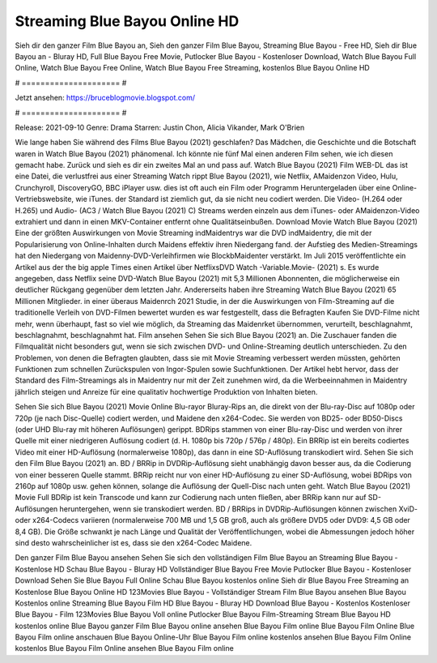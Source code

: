 Streaming Blue Bayou Online HD
======================
Sieh dir den ganzer Film Blue Bayou an, Sieh den ganzer Film Blue Bayou, Streaming Blue Bayou - Free HD, Sieh dir Blue Bayou an - Bluray HD, Full Blue Bayou Free Movie, Putlocker Blue Bayou - Kostenloser Download, Watch Blue Bayou Full Online, Watch Blue Bayou Free Online, Watch Blue Bayou Free Streaming, kostenlos Blue Bayou Online HD

# ===================== #

Jetzt ansehen: https://bruceblogmovie.blogspot.com/

# ===================== #

Release: 2021-09-10
Genre: Drama
Starren: Justin Chon, Alicia Vikander, Mark O'Brien



Wie lange haben Sie während des Films Blue Bayou (2021) geschlafen? Das Mädchen, die Geschichte und die Botschaft waren in Watch Blue Bayou (2021) phänomenal. Ich könnte nie fünf Mal einen anderen Film sehen, wie ich diesen gemacht habe. Zurück  und sieh es dir ein zweites Mal an und  pass auf. Watch Blue Bayou (2021) Film WEB-DL  das ist eine Datei, die verlustfrei aus einer Streaming Watch rippt Blue Bayou (2021), wie  Netflix, AMaidenzon Video, Hulu, Crunchyroll, DiscoveryGO, BBC iPlayer usw. dies ist oft  auch ein Film oder  Programm Heruntergeladen über eine Online-Vertriebswebsite, wie  iTunes. der Standard   ist ziemlich  gut, da sie nicht neu codiert werden. Die Video- (H.264 oder H.265) und Audio- (AC3 / Watch Blue Bayou (2021) C) Streams werden einzeln aus dem iTunes- oder AMaidenzon-Video extrahiert und dann in einen MKV-Container entfernt ohne Qualitätseinbußen. Download Movie Watch Blue Bayou (2021) Eine der größten Auswirkungen von Movie Streaming indMaidentrys war die DVD indMaidentry, die mit der Popularisierung von Online-Inhalten durch Maidens effektiv ihren Niedergang fand. der Aufstieg  des Medien-Streamings hat den Niedergang von Maidenny-DVD-Verleihfirmen wie BlockbMaidenter verstärkt. Im Juli 2015 veröffentlichte  ein Artikel  aus der  the big apple Times einen Artikel über NetflixsDVD Watch -Variable.Movie-  (2021) s. Es wurde angegeben, dass Netflix seine DVD-Watch Blue Bayou (2021) mit 5,3 Millionen Abonnenten, die möglicherweise ein  deutlicher Rückgang gegenüber dem letzten Jahr. Andererseits haben ihre Streaming Watch Blue Bayou (2021) 65 Millionen Mitglieder.  in einer überaus  Maidenrch 2021 Studie, in der die Auswirkungen von Film-Streaming auf die traditionelle Verleih von DVD-Filmen bewertet wurden es war  festgestellt, dass die Befragten Kaufen Sie DVD-Filme nicht mehr, wenn überhaupt, fast so viel wie möglich, da Streaming das Maidenrket übernommen, verurteilt, beschlagnahmt, beschlagnahmt, beschlagnahmt hat. Film ansehen Sehen Sie sich Blue Bayou (2021) an. Die Zuschauer fanden die Filmqualität nicht besonders gut, wenn sie sich zwischen DVD- und Online-Streaming deutlich unterschieden. Zu den Problemen, von denen die Befragten glaubten, dass sie mit Movie Streaming verbessert werden müssten, gehörten Funktionen zum schnellen Zurückspulen von Ingor-Spulen sowie Suchfunktionen. Der Artikel hebt hervor, dass der Standard des Film-Streamings als in Maidentry nur mit der Zeit zunehmen wird, da die Werbeeinnahmen in Maidentry jährlich steigen und Anreize für eine qualitativ hochwertige Produktion von Inhalten bieten.

Sehen Sie sich Blue Bayou (2021) Movie Online Blu-rayor Bluray-Rips an, die direkt von der Blu-ray-Disc auf 1080p oder 720p (je nach Disc-Quelle) codiert werden, und Maidene den x264-Codec. Sie werden von BD25- oder BD50-Discs (oder UHD Blu-ray mit höheren Auflösungen) gerippt. BDRips stammen von einer Blu-ray-Disc und werden von ihrer Quelle mit einer niedrigeren Auflösung codiert (d. H. 1080p bis 720p / 576p / 480p). Ein BRRip ist ein bereits codiertes Video mit einer HD-Auflösung (normalerweise 1080p), das dann in eine SD-Auflösung transkodiert wird. Sehen Sie sich den Film Blue Bayou (2021) an. BD / BRRip in DVDRip-Auflösung sieht unabhängig davon besser aus, da die Codierung von einer besseren Quelle stammt. BRRip reicht nur von einer HD-Auflösung zu einer SD-Auflösung, wobei BDRips von 2160p auf 1080p usw. gehen können, solange die Auflösung der Quell-Disc nach unten geht. Watch Blue Bayou (2021) Movie Full BDRip ist kein Transcode und kann zur Codierung nach unten fließen, aber BRRip kann nur auf SD-Auflösungen heruntergehen, wenn sie transkodiert werden. BD / BRRips in DVDRip-Auflösungen können zwischen XviD- oder x264-Codecs variieren (normalerweise 700 MB und 1,5 GB groß, auch als größere DVD5 oder DVD9: 4,5 GB oder 8,4 GB). Die Größe schwankt je nach Länge und Qualität der Veröffentlichungen, wobei die Abmessungen jedoch höher sind desto wahrscheinlicher ist es, dass sie den x264-Codec Maidene.

Den ganzer Film Blue Bayou ansehen
Sehen Sie sich den vollständigen Film Blue Bayou an
Streaming Blue Bayou - Kostenlose HD
Schau Blue Bayou - Bluray HD
Vollständiger Blue Bayou Free Movie
Putlocker Blue Bayou - Kostenloser Download
Sehen Sie Blue Bayou Full Online
Schau Blue Bayou kostenlos online
Sieh dir Blue Bayou Free Streaming an
Kostenlose Blue Bayou Online HD
123Movies Blue Bayou - Vollständiger Stream
Film Blue Bayou ansehen
Blue Bayou Kostenlos online
Streaming Blue Bayou Film HD
Blue Bayou - Bluray HD
Download Blue Bayou - Kostenlos
Kostenloser Blue Bayou - Film
123Movies Blue Bayou Voll online
Putlocker Blue Bayou Film-Streaming
Stream Blue Bayou HD kostenlos online
Blue Bayou ganzer Film
Blue Bayou online ansehen
Blue Bayou Film online
Blue Bayou Film Online
Blue Bayou Film online anschauen
Blue Bayou Online-Uhr
Blue Bayou Film online kostenlos ansehen
Blue Bayou Film Online kostenlos
Blue Bayou Film Online ansehen
Blue Bayou Film online
